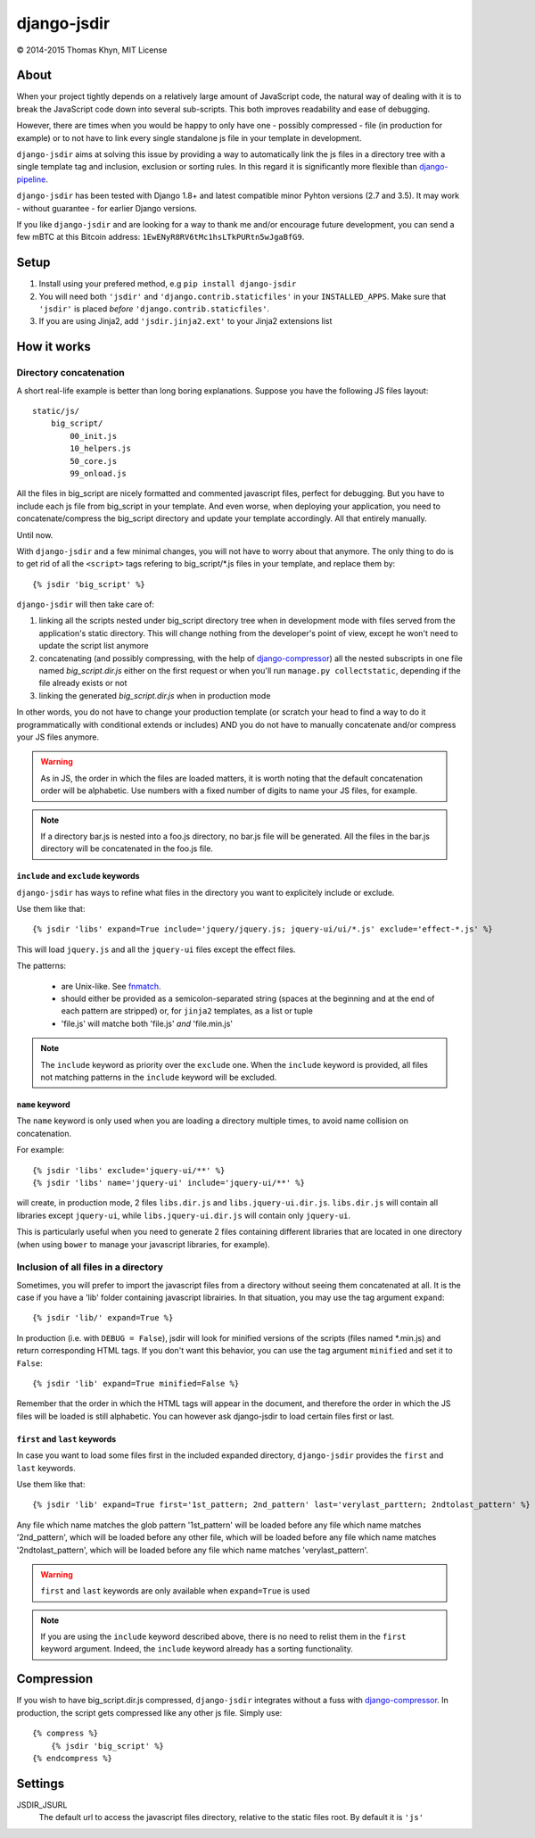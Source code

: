 django-jsdir
============

|copyright| 2014-2015 Thomas Khyn, MIT License


About
-----

When your project tightly depends on a relatively large amount of JavaScript
code, the natural way of dealing with it is to break the JavaScript code down
into several sub-scripts. This both improves readability and ease of debugging.

However, there are times when you would be happy to only have one - possibly
compressed - file (in production for example) or to not have to link every
single standalone js file in your template in development.

``django-jsdir`` aims at solving this issue by providing a way to automatically
link the js files in a directory tree with a single template tag and inclusion,
exclusion or sorting rules. In this regard it is significantly more flexible
than django-pipeline_.

``django-jsdir`` has been tested with Django 1.8+ and latest compatible minor
Pyhton versions (2.7 and 3.5). It may work - without guarantee - for earlier
Django versions.

If you like ``django-jsdir`` and are looking for a way to thank me and/or
encourage future development, you can send a few mBTC at this Bitcoin address:
``1EwENyR8RV6tMc1hsLTkPURtn5wJgaBfG9``.


Setup
-----

1. Install using your prefered method, e.g ``pip install django-jsdir``
2. You will need both ``'jsdir'`` and ``'django.contrib.staticfiles'`` in your
   ``INSTALLED_APPS``. Make sure that ``'jsdir'`` is placed `before`
   ``'django.contrib.staticfiles'``.
3. If you are using Jinja2, add ``'jsdir.jinja2.ext'`` to your Jinja2
   extensions list


How it works
------------

Directory concatenation
.......................

A short real-life example is better than long boring explanations. Suppose you
have the following JS files layout::

    static/js/
        big_script/
            00_init.js
            10_helpers.js
            50_core.js
            99_onload.js

All the files in big_script are nicely formatted and commented javascript
files, perfect for debugging. But you have to include each js file from
big_script in your template. And even worse, when deploying your application,
you need to concatenate/compress the big_script directory and update your
template accordingly. All that entirely manually.

Until now.

With ``django-jsdir`` and a few minimal changes, you will not have to worry
about that anymore. The only thing to do is to get rid of all the ``<script>``
tags refering to big_script/\*.js files in your template, and replace them by::

    {% jsdir 'big_script' %}

``django-jsdir`` will then take care of:

1. linking all the scripts nested under big_script directory tree when in
   development mode with files served from the application's static directory.
   This will change nothing from the developer's point of view, except he won't
   need to update the script list anymore
2. concatenating (and possibly compressing, with the help of
   django-compressor_) all the nested subscripts in one file named
   `big_script.dir.js` either on the first request or when you'll run
   ``manage.py collectstatic``, depending if the file already exists or not
3. linking the generated `big_script.dir.js` when in production mode

In other words, you do not have to change your production template (or scratch
your head to find a way to do it programmatically with conditional extends or
includes) AND you do not have to manually concatenate and/or compress your JS
files anymore.


.. warning:: As in JS, the order in which the files are loaded matters, it is
   worth noting that the default concatenation order will be alphabetic. Use
   numbers with a fixed number of digits to name your JS files, for example.

.. note:: If a directory bar.js is nested into a foo.js directory, no bar.js
   file will be generated. All the files in the bar.js directory will be
   concatenated in the foo.js file.


``include`` and ``exclude`` keywords
++++++++++++++++++++++++++++++++++++

``django-jsdir`` has ways to refine what files in the directory you want to
explicitely include or exclude.

Use them like that::

   {% jsdir 'libs' expand=True include='jquery/jquery.js; jquery-ui/ui/*.js' exclude='effect-*.js' %}

This will load ``jquery.js`` and all the ``jquery-ui`` files except the effect
files.

The patterns:

    - are Unix-like. See fnmatch_.
    - should either be provided as a semicolon-separated string (spaces at the
      beginning and at the end of each pattern are stripped) or, for ``jinja2``
      templates, as a list or tuple
    - 'file.js' will matche both 'file.js' `and` 'file.min.js'

.. note::

    The ``include`` keyword as priority over the ``exclude`` one. When the
    ``include`` keyword is provided, all files not matching patterns in the
    ``include`` keyword will be excluded.


``name`` keyword
++++++++++++++++

The ``name`` keyword is only used when you are loading a directory multiple
times, to avoid name collision on concatenation.

For example::

   {% jsdir 'libs' exclude='jquery-ui/**' %}
   {% jsdir 'libs' name='jquery-ui' include='jquery-ui/**' %}

will create, in production mode, 2 files ``libs.dir.js`` and
``libs.jquery-ui.dir.js``. ``libs.dir.js`` will contain all libraries except
``jquery-ui``, while ``libs.jquery-ui.dir.js`` will contain only ``jquery-ui``.

This is particularly useful when you need to generate 2 files containing
different libraries that are located in one directory (when using ``bower`` to
manage your javascript libraries, for example).


Inclusion of all files in a directory
.....................................

Sometimes, you will prefer to import the javascript files from a directory
without seeing them concatenated at all. It is the case if you have a 'lib'
folder containing javascript librairies. In that situation, you may use the
tag argument ``expand``::

   {% jsdir 'lib/' expand=True %}

In production (i.e. with ``DEBUG = False``), jsdir will look for minified
versions of the scripts (files named \*.min.js) and return corresponding HTML
tags. If you don't want this behavior, you can use the tag argument
``minified`` and set it to ``False``::

   {% jsdir 'lib' expand=True minified=False %}

Remember that the order in which the HTML tags will appear in the document,
and therefore the order in which the JS files will be loaded is still
alphabetic. You can however ask django-jsdir to load certain files first or
last.


``first`` and ``last`` keywords
+++++++++++++++++++++++++++++++

In case you want to load some files first in the included expanded directory,
``django-jsdir`` provides the ``first`` and ``last`` keywords.

Use them like that::

   {% jsdir 'lib' expand=True first='1st_pattern; 2nd_pattern' last='verylast_parttern; 2ndtolast_pattern' %}

Any file which name matches the glob pattern '1st_pattern' will be loaded
before any file which name matches '2nd_pattern', which will be loaded before
any other file, which will be loaded before any file which name matches
'2ndtolast_pattern', which will be loaded before any file which name matches
'verylast_pattern'.

.. warning::
   ``first`` and ``last`` keywords are only available when ``expand=True`` is
   used

.. note::
   If you are using the ``include`` keyword described above, there is no need
   to relist them in the ``first`` keyword argument. Indeed, the ``include``
   keyword already has a sorting functionality.

Compression
-----------

If you wish to have big_script.dir.js compressed, ``django-jsdir`` integrates
without a fuss with django-compressor_. In production, the script gets
compressed like any other js file. Simply use::

    {% compress %}
        {% jsdir 'big_script' %}
    {% endcompress %}


Settings
--------

JSDIR_JSURL
    The default url to access the javascript files directory, relative to the
    static files root. By default it is ``'js'``

.. |copyright| unicode:: 0xA9
.. _django-pipeline: http://django-pipeline.readthedocs.org
.. _django-compressor: http://django-compressor.readthedocs.org
.. _fnmatch: https://docs.python.org/2/library/fnmatch.html
